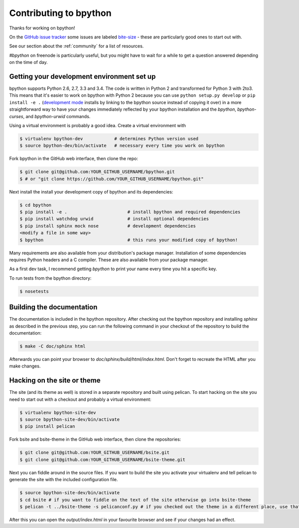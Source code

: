 .. _contributing:

Contributing to bpython
=======================

Thanks for working on bpython!

On the `GitHub issue tracker`_ some issues are labeled bite-size_ -
these are particularly good ones to start out with.

See our section about the :ref:`community` for a list of resources.

`#bpython` on freenode is particularly useful, but you might have to wait for a while
to get a question answered depending on the time of day.

Getting your development environment set up
-------------------------------------------

bpython supports Python 2.6, 2.7, 3.3 and 3.4. The code is written in Python
2 and transformed for Python 3 with 2to3. This means that it's easier
to work on bpython with Python 2 because you can use ``python setup.py develop``
or ``pip install -e .``
(`development mode
<https://pythonhosted.org/setuptools/setuptools.html#development-mode>`_ installs
by linking to the bpython source instead of copying it over)
in a more straightforward way to have your changes immediately reflected by
your bpython installation and the `bpython`, `bpython-curses`, and `bpython-urwid`
commands.

Using a virtual environment is probably a good idea. Create a virtual environment with

.. code-block:: bash

    $ virtualenv bpython-dev            # determines Python version used
    $ source bpython-dev/bin/activate   # necessary every time you work on bpython

Fork bpython in the GitHub web interface, then clone the repo:

.. code-block:: bash

    $ git clone git@github.com:YOUR_GITHUB_USERNAME/bpython.git
    $ # or "git clone https://github.com/YOUR_GITHUB_USERNAME/bpython.git"

Next install the install your development copy of bpython and its dependencies:

.. code-block:: bash

    $ cd bpython
    $ pip install -e .                       # install bpython and required dependencies
    $ pip install watchdog urwid             # install optional dependencies
    $ pip install sphinx mock nose           # development dependencies
    <modify a file in some way>
    $ bpython                                # this runs your modified copy of bpython!

Many requirements are also available from your distribution's package manager.
Installation of some dependencies requires Python headers and a C compiler.
These are also available from your package manager.

As a first dev task, I recommend getting `bpython` to print your name every time you hit a specific key.

To run tests from the bpython directory:

.. code-block:: bash

    $ nosetests

Building the documentation
--------------------------

The documentation is included in the bpython repository. After
checking out the bpython repository and installing `sphinx` as described in
the previous step, you can run the following command in your checkout of the
repository to build the documentation:

.. code-block:: bash

    $ make -C doc/sphinx html

Afterwards you can point your browser to `doc/sphinx/build/html/index.html`.
Don't forget to recreate the HTML after you make changes.

Hacking on the site or theme
----------------------------

The site (and its theme as well) is stored in a separate repository and built using
pelican. To start hacking on the site you need to start out with a checkout and
probably a virtual environment:

.. code-block:: bash

    $ virtualenv bpython-site-dev
    $ source bpython-site-dev/bin/activate
    $ pip install pelican

Fork bsite and bsite-theme in the GitHub web interface, then clone the 
repositories:

.. code-block:: bash

    $ git clone git@github.com:YOUR_GITHUB_USERNAME/bsite.git
    $ git clone git@github.com:YOUR_GITHUB_USERNAME/bsite-theme.git

Next you can fiddle around in the source files. If you want to build the site
you activate your virtualenv and tell pelican to generate the site with the
included configuration file.

.. code-block:: bash

    $ source bpython-site-dev/bin/activate
    $ cd bsite # if you want to fiddle on the text of the site otherwise go into bsite-theme
    $ pelican -t ../bsite-theme -s pelicanconf.py # if you checked out the theme in a different place, use that path

After this you can open the `output/index.html` in your favourite browser and see
if your changes had an effect.

..  _GitHub issue tracker: https://github.com/bpython/bpython/issues
.. _bite-size: https://github.com/bpython/bpython/labels/bitesize
